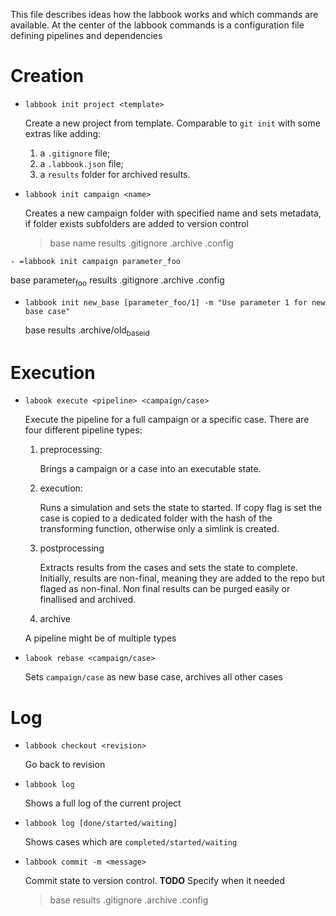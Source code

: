 # Commands

This file describes ideas how the labbook works and which commands are available. At the center of the labbook commands is a configuration file defining pipelines and dependencies

* Creation
- =labbook init project <template>=

  Create a new project from template. Comparable to =git init= with some extras like adding:
  1. a =.gitignore= file;
  2. a =.labbook.json= file;
  3. a =results= folder for archived results.

- =labbook init campaign <name>=

  Creates a new campaign folder with specified name and sets metadata, if folder exists subfolders are added to version control
  #+BEGIN_QUOTE
 base name results .gitignore .archive .config
  #+END_QUOTE

=- =labbook init campaign parameter_foo=

 base  parameter_foo results .gitignore .archive .config

- =labbook init new_base [parameter_foo/1] -m "Use parameter 1 for new base case"=

 base results .archive/old_base_id

* Execution
- =labook execute <pipeline> <campaign/case>=
  
  Execute the pipeline for a full campaign or a specific case. There are four different pipeline types:
  1. preprocessing:
      
    Brings a campaign or a case into an executable state.
  2. execution:
  
    Runs a simulation and sets the state to started. If copy flag is set the case is copied to a dedicated folder with the hash of the transforming function, otherwise only a simlink is created.
  3. postprocessing
  
    Extracts results from the cases and sets the state to complete. Initially, results are non-final, meaning they are added to the repo but flaged as non-final. Non final results can be purged easily or finallised and archived. 
    
  4. archive 
    
  A pipeline might be of multiple types
  
- =labook rebase <campaign/case>=

  Sets =campaign/case= as new base case, archives all other cases

* Log
  
- =labbook checkout <revision>=

  Go back to revision
  
- =labbook log=
 
  Shows a full log of the current project
  
- =labbook log [done/started/waiting]=
 
  Shows cases which are =completed/started/waiting=
  

  
- =labbook commit -m <message>=

  Commit state to version control. *TODO* Specify when it needed 
  #+BEGIN_QUOTE
  base results .gitignore .archive .config 
  #+END_QUOTE
